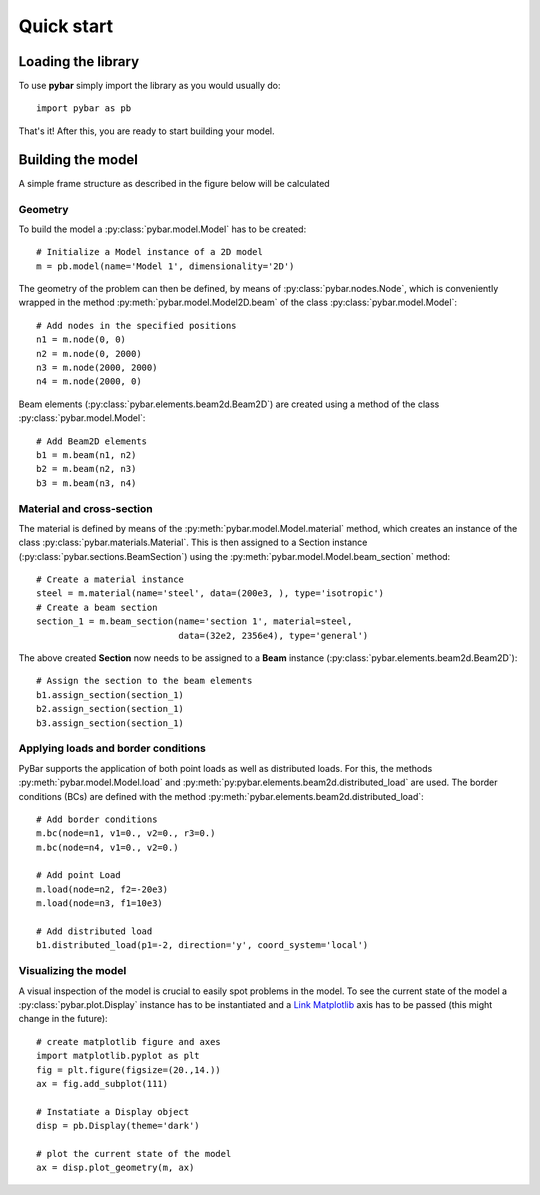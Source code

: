 Quick start
===========

Loading the library
-------------------

To use **pybar** simply import the library as you would usually do::

    import pybar as pb

That's it! After this, you are ready to start building your model.

Building the model
------------------

A simple frame structure as described in the figure below will be calculated

.. plot:: pybar_examples/quickstart_geom.py

Geometry
********

To build the model a :py:class:`pybar.model.Model` has to be created::

    # Initialize a Model instance of a 2D model
    m = pb.model(name='Model 1', dimensionality='2D')

The geometry of the problem can then be defined, by means of :py:class:`pybar.nodes.Node`, which is conveniently wrapped in the method :py:meth:`pybar.model.Model2D.beam` of the class :py:class:`pybar.model.Model`::

    # Add nodes in the specified positions
    n1 = m.node(0, 0)
    n2 = m.node(0, 2000)
    n3 = m.node(2000, 2000)
    n4 = m.node(2000, 0)

Beam elements (:py:class:`pybar.elements.beam2d.Beam2D`) are created using a method of the class :py:class:`pybar.model.Model`::

    # Add Beam2D elements
    b1 = m.beam(n1, n2)
    b2 = m.beam(n2, n3)
    b3 = m.beam(n3, n4)

Material and cross-section
**************************

The material is defined by means of the :py:meth:`pybar.model.Model.material` method, which creates an instance of the class :py:class:`pybar.materials.Material`.
This is then assigned to a Section instance (:py:class:`pybar.sections.BeamSection`) using the :py:meth:`pybar.model.Model.beam_section` method::

    # Create a material instance
    steel = m.material(name='steel', data=(200e3, ), type='isotropic')
    # Create a beam section
    section_1 = m.beam_section(name='section 1', material=steel,
                               data=(32e2, 2356e4), type='general')

The above created **Section** now needs to be assigned to a **Beam** instance (:py:class:`pybar.elements.beam2d.Beam2D`)::


    # Assign the section to the beam elements
    b1.assign_section(section_1)
    b2.assign_section(section_1)
    b3.assign_section(section_1)


Applying loads and border conditions
************************************


PyBar supports the application of both point loads as well as distributed loads. For this, the methods :py:meth:`pybar.model.Model.load` and :py:meth:`py:pybar.elements.beam2d.distributed_load` are used.
The border conditions (BCs) are defined with the method :py:meth:`pybar.elements.beam2d.distributed_load`::

    # Add border conditions
    m.bc(node=n1, v1=0., v2=0., r3=0.)
    m.bc(node=n4, v1=0., v2=0.)

    # Add point Load
    m.load(node=n2, f2=-20e3)
    m.load(node=n3, f1=10e3)

    # Add distributed load
    b1.distributed_load(p1=-2, direction='y', coord_system='local')

.. plot:: pybar_examples/quickstart_loads.py

Visualizing the model
*********************

A visual inspection of the model is crucial to easily spot problems in the model.
To see the current state of the model a :py:class:`pybar.plot.Display` instance has to be instantiated and a `Link Matplotlib <http://www.matplotlib.org>`_ axis has to be passed (this might change in the future)::

    # create matplotlib figure and axes
    import matplotlib.pyplot as plt
    fig = plt.figure(figsize=(20.,14.))
    ax = fig.add_subplot(111)

    # Instatiate a Display object
    disp = pb.Display(theme='dark')

    # plot the current state of the model
    ax = disp.plot_geometry(m, ax)



